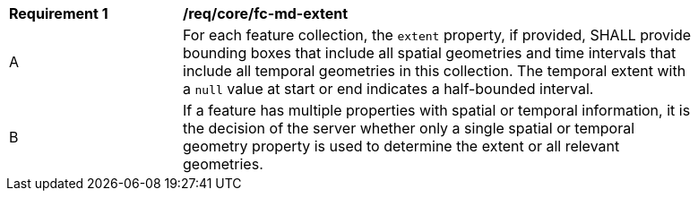 [[req_core_fc-md-extent]] 
[width="90%",cols="2,6a"]
|===
^|*Requirement {counter:req-id}* |*/req/core/fc-md-extent* 
^|A |For each feature collection, the `extent` property, if provided, SHALL provide bounding boxes that include all spatial geometries and time intervals that include all temporal geometries in this collection. The temporal extent with a `null` value at start or end indicates a half-bounded interval.
^|B |If a feature has multiple properties with spatial or temporal information, it is the decision of the server whether only a single spatial or temporal geometry property is used to determine the extent or all relevant geometries.
|===
